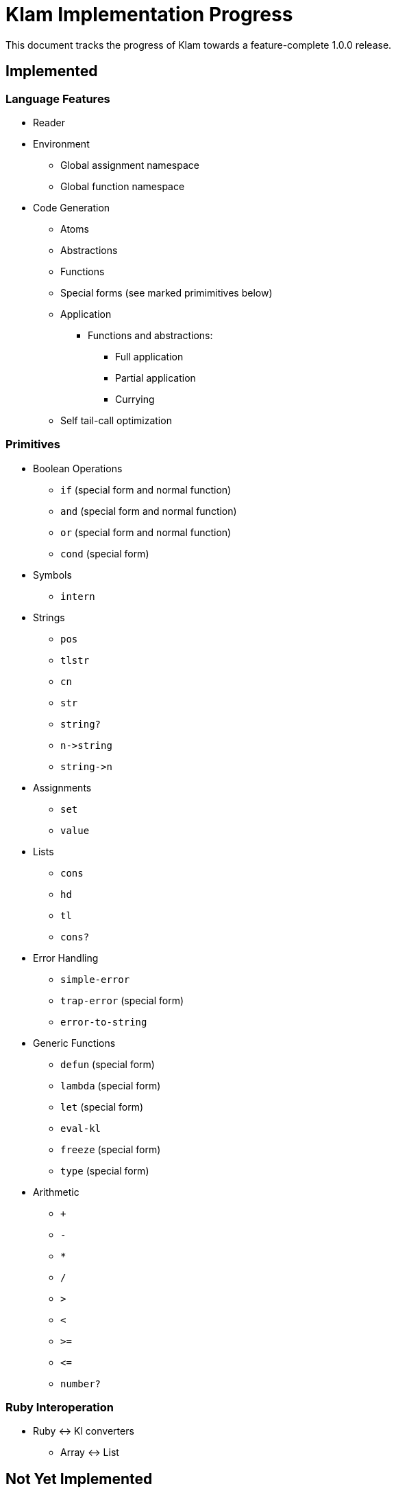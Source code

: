 Klam Implementation Progress
============================

This document tracks the progress of Klam towards a feature-complete 1.0.0
release.

Implemented
-----------

Language Features
~~~~~~~~~~~~~~~~~
* Reader
* Environment
** Global assignment namespace
** Global function namespace
* Code Generation
** Atoms
** Abstractions
** Functions
** Special forms (see marked primimitives below)
** Application
*** Functions and abstractions:
**** Full application
**** Partial application
**** Currying
** Self tail-call optimization

Primitives
~~~~~~~~~~
* Boolean Operations
** +if+ (special form and normal function)
** +and+ (special form and normal function)
** +or+ (special form and normal function)
** +cond+ (special form)
* Symbols
** +intern+
* Strings
** +pos+
** +tlstr+
** +cn+
** +str+
** +string?+
** +n\->string+
** +string\->n+
* Assignments
** +set+
** +value+
* Lists
** +cons+
** +hd+
** +tl+
** +cons?+
* Error Handling
** +simple-error+
** +trap-error+ (special form)
** +error-to-string+
* Generic Functions
** +defun+ (special form)
** +lambda+ (special form)
** +let+ (special form)
** +eval-kl+
** +freeze+ (special form)
** +type+ (special form)
* Arithmetic
** +++
** +-+
** +*+
** +/+
** +>+
** +<+
** +>=+
** +\<=+
** +number?+

Ruby Interoperation
~~~~~~~~~~~~~~~~~~~
* Ruby \<\-> Kl converters
** Array \<\-> List

Not Yet Implemented
-------------------

Language Features
~~~~~~~~~~~~~~~~~
* Code Generation
*** Inlining of simple primitives

Primitives
~~~~~~~~~~
As defined in
http://www.shenlanguage.org/learn-shen/shendoc.htm#The%20Primitive%20Functions%20of%20K%20Lambda[The
Primitive Functions of Kl]:

* Generic Functions
** +=+
* Vectors
** +absvector+
** +address\->+
** +\<-address+
** +absvector?+
* Streams and I/O
** +write-byte+
** +read-byte+
** +open+
** +close+
* Time
** +get-time+

Ruby Interoperation
~~~~~~~~~~~~~~~~~~~
* Invoking Kl functions from Ruby
* Invoking Ruby functions from Kl
* Ruby \<\-> Kl converters
** Array \<\-> Absvector
